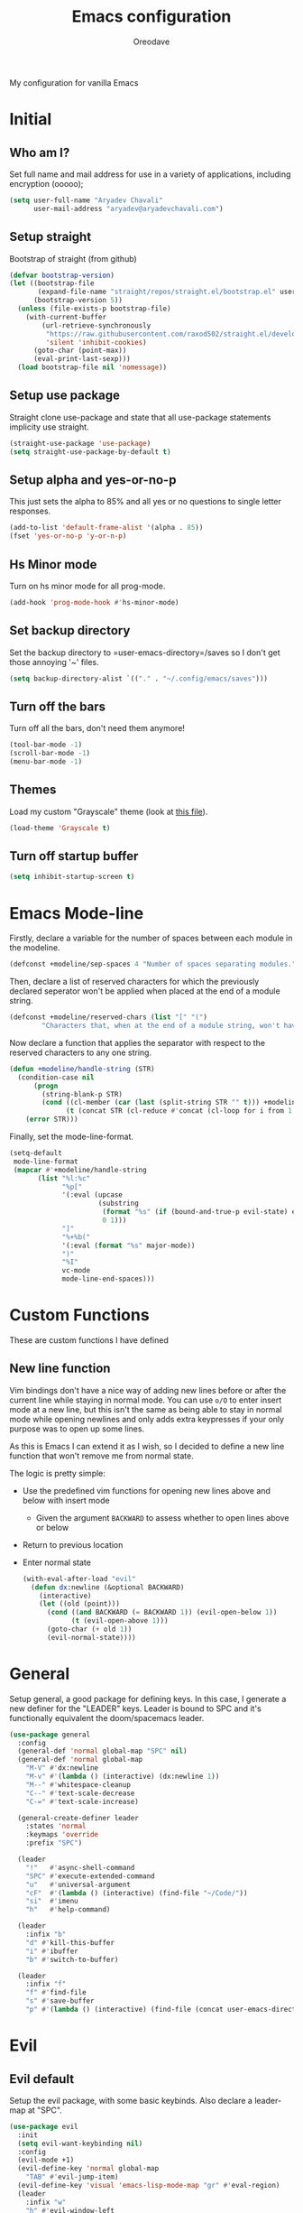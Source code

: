 #+TITLE: Emacs configuration
#+AUTHOR: Oreodave
#+DESCRIPTION: My new Emacs configuration
#+PROPERTY: header-args :tangle config.el
#+OPTIONS: toc:nil

#+BEGIN_center
My configuration for vanilla Emacs
#+END_center
#+LATEX: \clearpage
#+TOC: headlines
#+LATEX: \clearpage

* Initial
** Who am I?
Set full name and mail address for use in a variety of applications,
including encryption (ooooo);
#+BEGIN_SRC emacs-lisp
(setq user-full-name "Aryadev Chavali"
      user-mail-address "aryadev@aryadevchavali.com")
#+END_SRC
** Setup straight
Bootstrap of straight (from github)
#+BEGIN_SRC emacs-lisp
(defvar bootstrap-version)
(let ((bootstrap-file
       (expand-file-name "straight/repos/straight.el/bootstrap.el" user-emacs-directory))
      (bootstrap-version 5))
  (unless (file-exists-p bootstrap-file)
    (with-current-buffer
        (url-retrieve-synchronously
         "https://raw.githubusercontent.com/raxod502/straight.el/develop/install.el"
         'silent 'inhibit-cookies)
      (goto-char (point-max))
      (eval-print-last-sexp)))
  (load bootstrap-file nil 'nomessage))
#+END_SRC
** Setup use package
Straight clone use-package and state that all use-package statements
implicity use straight.
#+BEGIN_SRC emacs-lisp
(straight-use-package 'use-package)
(setq straight-use-package-by-default t)
#+END_SRC
** Setup alpha and yes-or-no-p
This just sets the alpha to 85% and all yes or no questions to single
letter responses.
#+BEGIN_SRC emacs-lisp
(add-to-list 'default-frame-alist '(alpha . 85))
(fset 'yes-or-no-p 'y-or-n-p)
#+END_SRC
** Hs Minor mode
Turn on hs minor mode for all prog-mode.
#+BEGIN_SRC emacs-lisp
(add-hook 'prog-mode-hook #'hs-minor-mode)
#+END_SRC
** Set backup directory
Set the backup directory to =user-emacs-directory=/saves so I don't
get those annoying '~' files.
#+BEGIN_SRC emacs-lisp
(setq backup-directory-alist `(("." . "~/.config/emacs/saves")))
#+END_SRC
** Turn off the bars
Turn off all the bars, don't need them anymore!
#+BEGIN_SRC emacs-lisp
(tool-bar-mode -1)
(scroll-bar-mode -1)
(menu-bar-mode -1)
#+END_SRC
** Themes
Load my custom "Grayscale" theme (look at [[file:Grayscale-theme.el][this file]]).
#+BEGIN_SRC emacs-lisp
(load-theme 'Grayscale t)
#+END_SRC
** Turn off startup buffer
#+BEGIN_SRC emacs-lisp
(setq inhibit-startup-screen t)
#+END_SRC
* Emacs Mode-line
Firstly, declare a variable for the number of spaces between each
module in the modeline.
#+BEGIN_SRC emacs-lisp
(defconst +modeline/sep-spaces 4 "Number of spaces separating modules.")
#+END_SRC

Then, declare a list of reserved characters for which the previously
declared seperator won't be applied when placed at the end of a module
string.
#+BEGIN_SRC emacs-lisp
(defconst +modeline/reserved-chars (list "[" "(")
        "Characters that, when at the end of a module string, won't have the separator applied to them.")
#+END_SRC

Now declare a function that applies the separator with respect to the
reserved characters to any one string.
#+BEGIN_SRC emacs-lisp
(defun +modeline/handle-string (STR)
  (condition-case nil
      (progn
        (string-blank-p STR)
        (cond ((cl-member (car (last (split-string STR "" t))) +modeline/reserved-chars :test #'string=) STR)
              (t (concat STR (cl-reduce #'concat (cl-loop for i from 1 to +modeline/sep-spaces collect " "))))))
    (error STR)))
#+END_SRC

Finally, set the mode-line-format.
#+BEGIN_SRC emacs-lisp
(setq-default
 mode-line-format
 (mapcar #'+modeline/handle-string
       (list "%l:%c"
             "%p["
             '(:eval (upcase
                      (substring
                       (format "%s" (if (bound-and-true-p evil-state) evil-state ""))
                       0 1)))
             "]"
             "%+%b("
             '(:eval (format "%s" major-mode))
             ")"
             "%I"
             vc-mode
             mode-line-end-spaces)))
#+END_SRC
* Custom Functions
These are custom functions I have defined
** New line function
Vim bindings don't have a nice way of adding new lines before or after
the current line while staying in normal mode.  You can use =o/O= to
enter insert mode at a new line, but this isn't the same as being able
to stay in normal mode while opening newlines and only adds extra
keypresses if your only purpose was to open up some lines.

As this is Emacs I can extend it as I wish, so I decided to define a
new line function that won't remove me from normal state.

The logic is pretty simple:
- Use the predefined vim functions for opening new lines above and
  below with insert mode
  - Given the argument =BACKWARD= to assess whether to open lines
    above or below
- Return to previous location
- Enter normal state

  #+BEGIN_SRC emacs-lisp
  (with-eval-after-load "evil"
    (defun dx:newline (&optional BACKWARD)
      (interactive)
      (let ((old (point)))
        (cond ((and BACKWARD (= BACKWARD 1)) (evil-open-below 1))
              (t (evil-open-above 1)))
        (goto-char (+ old 1))
        (evil-normal-state))))
  #+END_SRC
* General
Setup general, a good package for defining keys.  In this case, I
generate a new definer for the "LEADER" keys.  Leader is bound to SPC
and it's functionally equivalent the doom/spacemacs leader.
#+BEGIN_SRC emacs-lisp
(use-package general
  :config
  (general-def 'normal global-map "SPC" nil)
  (general-def 'normal global-map
    "M-V" #'dx:newline
    "M-v" #'(lambda () (interactive) (dx:newline 1))
    "M--" #'whitespace-cleanup
    "C--" #'text-scale-decrease
    "C-=" #'text-scale-increase)

  (general-create-definer leader
    :states 'normal
    :keymaps 'override
    :prefix "SPC")

  (leader
    "!"   #'async-shell-command
    "SPC" #'execute-extended-command
    "u"   #'universal-argument
    "cF"  #'(lambda () (interactive) (find-file "~/Code/"))
    "si"  #'imenu
    "h"   #'help-command)

  (leader
    :infix "b"
    "d" #'kill-this-buffer
    "i" #'ibuffer
    "b" #'switch-to-buffer)

  (leader
    :infix "f"
    "f" #'find-file
    "s" #'save-buffer
    "p" #'(lambda () (interactive) (find-file (concat user-emacs-directory "config.org")))))
#+END_SRC
* Evil
** Evil default
Setup the evil package, with some basic keybinds.  Also declare a
leader-map at "SPC".
#+BEGIN_SRC emacs-lisp
(use-package evil
  :init
  (setq evil-want-keybinding nil)
  :config
  (evil-mode +1)
  (evil-define-key 'normal global-map
    "TAB" #'evil-jump-item)
  (evil-define-key 'visual 'emacs-lisp-mode-map "gr" #'eval-region)
  (leader
    :infix "w"
    "h" #'evil-window-left
    "j" #'evil-window-down
    "k" #'evil-window-up
    "l" #'evil-window-right))
#+END_SRC
** Evil surround
#+BEGIN_SRC emacs-lisp
(use-package evil-surround
  :after evil
  :config
  (global-evil-surround-mode))
#+END_SRC
** Evil commentary
#+BEGIN_SRC emacs-lisp
(use-package evil-commentary
  :after evil
  :config
  (evil-commentary-mode))
#+END_SRC
** Evil mc
Setup for multicursors in Evil mode. Don't let evil-mc setup it's own
keymap because it uses 'gr' as its prefix, which I don't like.

Instead, bind some useful functions to my personal =dx:evil-mc-map=
which is bound to 'gz'.  Furthermore, define a function
=dx:evil-mc-cursor-here= which pauses cursors upon placing a cursor at
the current position.
#+BEGIN_SRC emacs-lisp
(use-package evil-mc
  :after evil
  :bind (("M-p" . evil-mc-skip-and-goto-prev-cursor)
         :map dx:evil-mc-map
         ("q"   . evil-mc-undo-all-cursors)
         ("d"   . evil-mc-make-and-goto-next-match)
         ("j"   . evil-mc-make-cursor-move-next-line)
         ("k"   . evil-mc-make-cursor-move-prev-line)
         ("j"   . evil-mc-make-cursor-move-next-line)
         ("m"   . evil-mc-make-all-cursors)
         ("z"   . dx:evil-mc-cursor-here)
         ("r"   . evil-mc-resume-cursors)
         ("s"   . evil-mc-pause-cursors))
  :init
  (defvar evil-mc-key-map (make-sparse-keymap))
  (define-prefix-command 'dx:evil-mc-map)
  (bind-key "gz" dx:evil-mc-map evil-normal-state-map)
  :config
  (global-evil-mc-mode +1)
  (defun dx:evil-mc-cursor-here ()
    (interactive)
    (evil-mc-make-cursor-here)
    (evil-mc-pause-cursors)))
#+END_SRC
** Evil collection
Setup evil collection, but don't turn on the mode. Instead, I'll turn
on setups for specific modes I think benefit from it.
#+BEGIN_SRC emacs-lisp
(use-package evil-collection
  :after evil)
#+END_SRC
* Xwidget
Xwidget is a package (that must be compiled at source) which allows
for the insertion of arbitrary xwidgets into Emacs through
buffers. One of its premier uses is in navigating the web which it
provides through the function =xwidget-webkit-browse-url=. This
renders a fully functional web browser within Emacs.

Though I am not to keen on using Emacs to browse the web /via/ xwidget
(EWW does a good job on its own), I am very interested in its
capability to render full fledged HTML documents, as it may come of
use when doing web development. I can see the results of work very
quickly without switching windows or workspaces.
#+BEGIN_SRC emacs-lisp
(use-package xwidget
  :straight nil
  :general
  (leader "au" #'xwidget-webkit-browse-url)
  (general-def
    :states 'normal
    :keymaps 'xwidget-webkit-mode-map
    "q"         #'quit-window
    "h"         #'xwidget-webkit-scroll-backward
    "j"         #'xwidget-webkit-scroll-up
    "k"         #'xwidget-webkit-scroll-down
    "l"         #'xwidget-webkit-scroll-forward
    (kbd "C-f") #'xwidget-webkit-scroll-up
    (kbd "C-b") #'xwidget-webkit-scroll-down
    "H"         #'xwidget-webkit-back
    "L"         #'xwidget-webkit-forward
    "gu"        #'xwidget-webkit-browse-url
    "gr"        #'xwidget-webkit-reload
    "gg"        #'xwidget-webkit-scroll-top
    "G"         #'xwidget-webkit-scroll-bottom))
#+END_SRC

* Ivy
Ivy is a completion framework for Emacs, and my preferred (sometimes
second favourite) one. It has a great set of features with little to
no pain with setting up.
** Ivy
Setup for ivy, in preparation for counsel. Turn on ivy-mode just
after init.

Setup vim-like bindings for the minibuffer ("C-(j|k)" for down|up the
selection list). Also setup evil-collection for ivy.
#+BEGIN_SRC emacs-lisp
(use-package ivy
  :hook (after-init . ivy-mode)
  :after evil-collection
  :bind (:map ivy-minibuffer-map
         ("M-j" . ivy-next-line-or-history)
         ("M-k" . ivy-previous-line-or-history)
         :map ivy-switch-buffer-map
         ("M-j" . ivy-next-line-or-history)
         ("M-k" . ivy-previous-line-or-history))
  :general
  (:keymaps 'ivy-minibuffer-map
   "C-c C-e" #'ivy-occur)
  :config
  (require 'counsel nil t)
  (setq ivy-height 10
        ivy-wrap t
        ivy-fixed-height-minibuffer t
        ivy-use-virtual-buffers nil
        ivy-virtual-abbreviate 'full
        ivy-on-del-error-function #'ignore
        ivy-use-selectable-prompt t
        ivy-initial-inputs-alist nil)
  (evil-collection-ivy-setup))
#+END_SRC
** Counsel
Setup for counsel. Load after ivy and helpful.

Bind:
- Swiper to "C-s"
- Switch buffer to "C-x b"
- Counsel ripgrep to "M-s r" (search namespace)

Along with that, set the help function and variable functions to their
helpful counterparts.
#+BEGIN_SRC emacs-lisp
(use-package counsel
  :defer t
  :general
  (leader
    "ss" #'counsel-grep-or-swiper)
  :init
  (general-def
    [remap describe-function]        #'counsel-describe-function
    [remap describe-variable]        #'counsel-describe-variable
    [remap describe-bindings]        #'counsel-descbinds
    [remap describe-face]            #'counsel-faces
    [remap execute-extended-command] #'counsel-M-x
    [remap find-file]                #'counsel-find-file
    [remap imenu]                    #'counsel-imenu
    [remap load-theme]               #'counsel-load-theme)
  :config
  (setq ivy-initial-inputs-alist nil)
  (setq counsel-describe-function-function #'helpful-callable
        counsel-describe-variable-function #'helpful-variable))
#+END_SRC
** Counsel etags
Counsel etags allows me to search generated tag files for tags. I
already have a function defined to generate the tags, so it's just
searching them which I find to be a bit of a hassle, and where this
package comes in.
#+BEGIN_SRC emacs-lisp
(use-package counsel-etags
 :after counsel
 :general
 (leader "st" #'counsel-etags-find-tag))
#+END_SRC
* Avy
Setup avy with leader.
#+BEGIN_SRC emacs-lisp
(use-package avy
  :after evil
  :general
  (leader
    :infix "s"
    "l" #'avy-goto-line
    "g" #'avy-goto-char-2))
#+END_SRC
* Projectile
Setup projectile, along with the tags command. Also bind "C-c C-p" to
the projectile command map for quick access.
#+BEGIN_SRC emacs-lisp
(use-package projectile
  :after evil
  :hook (prog-mode . projectile-mode)
  :general
  (leader "p" #'projectile-command-map)
  :init
  (setq projectile-tags-command "ctags -Re -f \"%s\" %s \"%s\"")
  :config
  (projectile-global-mode))
#+END_SRC
** Counsel projectile
Counsel projectile provides the ivy interface to projectile commands, which is really useful.
#+BEGIN_SRC emacs-lisp
(use-package counsel-projectile
  :after (projectile counsel)
  :config
  (counsel-projectile-mode +1))
#+END_SRC
* Mail
** Notmuch
#+BEGIN_SRC emacs-lisp
(setq +mail/signature "---------------\nAryadev Chavali")
(use-package notmuch
  :commands notmuch
  :general
  (leader "am" #'notmuch)
  :custom
  ((notmuch-show-logo nil)
   (message-signature +mail/signature)
   (mail-signature +mail/signature))
  :init
  (defun +mail/sync-mail ()
    "Sync mail via mbsync."
    (interactive)
    (start-process-shell-command "" nil "mbsync -a"))
  :config
  (evil-define-key 'normal notmuch-hello-mode-map "M" #'+mail/sync-mail)
  (evil-collection-notmuch-setup))
#+END_SRC
** Smtpmail
#+BEGIN_SRC emacs-lisp
(use-package smtpmail
  :commands mail-send
  :after notmuch
  :custom
  ((smtpmail-smtp-server "mail.aryadevchavali.com")
   (smtpmail-smtp-user "aryadev")
   (smtpmail-smtp-service 587)
   (smtpmail-stream-type 'starttls))
  :init
  (setq send-mail-function #'smtpmail-send-it
        message-send-mail-function #'smtpmail-send-it))
#+END_SRC
** Org message
Org message allows for the use of org mode when composing mails,
generating HTML multipart emails. This integrates the WYSIWYG
experience into mail in Emacs while also providing powerful text
features with basically no learning curve (as long as you've already
learnt the basics of org).
#+BEGIN_SRC emacs-lisp
(use-package org-msg
  :after '(org message)
  :hook ((message-mode-hook . org-msg-mode)
         (mail-mode-hook . org-msg-mode)))
#+END_SRC
* Dired
Setup for dired. Firstly, as it's an inbuilt package don't let
straight try and download it. Make dired-hide-details-mode the
default mode when dired-mode, as it removes the clutter. Create a
keymap =dx:dired-map= which is bound to the prefix "C-c d", binding
useful dired functions. Setup evil collection for dired (even though
dired doesn't really conflict with evil, there are some black corners
I'd like to adjust)
#+BEGIN_SRC emacs-lisp
(use-package dired
  :straight nil
  :hook (dired-mode . dired-hide-details-mode)
  :after evil-collection
  :general
  (leader
    :infix "d"
    "f" #'find-dired
    "D" #'dired-other-window
    "d" #'dired-jump)
  :config
  (evil-collection-dired-setup))
#+END_SRC
* Hydra
Use hydras for stuff that I use often, currently buffer manipulation

#+BEGIN_SRC emacs-lisp
(use-package hydra
  :after evil
  :init
  (defun dx:kill-defun ()
    "Mark defun then kill it."
    (interactive)
    (mark-defun)
    (delete-active-region t))

  (defun dx:paste-section ()
    "Paste the current kill-region content above section."
    (interactive)
    (open-line 1)
    (yank))

  :config
  (defhydra hydra-buffer (evil-normal-state-map "SPC b")
    "buffer-hydra"
    ("l" next-buffer)
    ("h" previous-buffer)
    ("c" kill-this-buffer))

  (defhydra hydra-code-manipulator (global-map "C-x c")
    "code-manip"
    ("j" evil-forward-section-begin)
    ("k" evil-backward-section-begin)
    ("m" mark-defun)
    ("d" dx:kill-defun)
    ("p" dx:paste-section)
    ("TAB" evil-toggle-fold)))
#+END_SRC
* IBuffer
#+BEGIN_SRC emacs-lisp
(use-package ibuffer
  :after evil-collection
  :config
  (evil-collection-ibuffer-setup))
#+END_SRC
* Helpful
Basic setup, will be fully integrated in counsel.
#+BEGIN_SRC emacs-lisp
(use-package helpful
  :commands (helpful-callable helpful-variable)
  :config
  (evil-define-key 'normal helpful-mode-map "q" #'quit-window))
#+END_SRC
* Which-key
Pretty simple, just activate after init.
#+BEGIN_SRC emacs-lisp
(use-package which-key
  :hook (after-init . which-key-mode))
#+END_SRC
* Yasnippet
Yasnippet is a great package for snippets, which I use heavily in
programming and org-mode. I setup here the global mode for yasnippet
and a collection of snippets for ease of use.
** Yasnippet default
Setup global mode after evil mode has been loaded
#+BEGIN_SRC emacs-lisp
(use-package yasnippet
  :after evil
  :hook ((prog-mode . yas-minor-mode)
         (text-mode . yas-minor-mode))
  :general
  (leader
    "i" #'yas-insert-snippet)
  :config
  (yas-load-directory (concat user-emacs-directory "snippets")))
#+END_SRC
** Yasnippet snippets
Collection of snippets, activate after yasnippet has been loaded.
#+BEGIN_SRC emacs-lisp
(use-package yasnippet-snippets
  :after yasnippet)
#+END_SRC
* Yatemplate
#+BEGIN_SRC emacs-lisp
(use-package yatemplate
  :after yasnippet
  :config
  (yatemplate-fill-alist))
#+END_SRC
* Keychord
Keychord is only really here for this one chord I wish to define: "jk"
for exiting insert state. Otherwise, I don't really need it.
#+BEGIN_SRC emacs-lisp
(use-package key-chord
  :after evil
  :config
  (key-chord-define evil-insert-state-map "jk" #'evil-normal-state)
  (key-chord-mode +1))
#+END_SRC
* Ripgrep
The ripgrep package provides utilities to grep projects and files for
strings via the rg tool. Though [[*Ivy][ivy]] comes with =counsel-rg= using it
makes me dependent on the ivy framework, and this configuration is
intentionally built to be modular and switchable.
#+BEGIN_SRC emacs-lisp
(use-package rg
  :after evil
  :general
  (leader "r" #'rg)
  (:keymaps 'rg-mode-map
   "]]" #'rg-next-file
   "[[" #'rg-prev-file
   "q"  #'quit-window)
  :init
  (setq rg-group-result t
        rg-hide-command t
        rg-show-columns nil
        rg-show-header t
        rg-custom-type-aliases nil
        rg-default-alias-fallback "all"))
#+END_SRC
* Magit
Magit is *the* git porcelain for Emacs, which perfectly encapsulates
the git cli. In this case, I just need to setup the bindings for it.
As magit will definitely load after evil (as it must be run by a
binding, and evil will load after init), I can use evil-collection
freely.
#+BEGIN_SRC emacs-lisp
(use-package magit
  :general
  (leader "g" #'magit-status))

(use-package evil-magit
  :after magit)
#+END_SRC
* Company
Company is the auto complete system I use. I don't like having heavy
setups for company, as it only makes it worse to use.  In this case,
just setup some evil binds for company
#+BEGIN_SRC emacs-lisp
(use-package company
  :hook (prog-mode . company-mode)
  :bind (("C-SPC" . company-complete)
         :map company-active-map
         ("M-j" . company-select-next)
         ("M-k" . company-select-previous)))
#+END_SRC
* Elfeed
Elfeed is the perfect RSS feed reader, integrated into Emacs
perfectly. I've got a set of feeds that I use for a large variety of
stuff, mostly media and entertainment. I've also bound "C-c r" to
elfeed for loading the system.
#+BEGIN_SRC emacs-lisp
(use-package elfeed
  :general
  (leader "ar" #'elfeed)
  :init
  (setq +rss/feed-urls
        '(("Arch Linux"            "https://www.archlinux.org/feeds/news/" Linux)
          ("LEMMiNO"               "https://www.youtube.com/feeds/videos.xml?channel_id=UCRcgy6GzDeccI7dkbbBna3Q" YouTube Stories)
          ("Dark Sominium"         "https://www.youtube.com/feeds/videos.xml?channel_id=UC_e39rWdkQqo5-LbiLiU10g" YouTube Stories)
          ("Dark Sominium Music"   "https://www.youtube.com/feeds/videos.xml?channel_id=UCkLiZ_zLynyNd5fd62hg1Kw" YouTube Music)
          ("Nexpo"                 "https://www.youtube.com/feeds/videos.xml?channel_id=UCpFFItkfZz1qz5PpHpqzYBw" YouTube)
          ("Techquickie"           "https://www.youtube.com/feeds/videos.xml?channel_id=UC0vBXGSyV14uvJ4hECDOl0Q" YouTube)
          ("Captain Sinbad"        "https://www.youtube.com/feeds/videos.xml?channel_id=UC8XKyvQ5Ne_bvYbgv8LaIeg" YouTube)
          ("3B1B"                  "https://www.youtube.com/feeds/videos.xml?channel_id=UCYO_jab_esuFRV4b17AJtAw" YouTube)
          ("Fredrik Knusden"       "https://www.youtube.com/feeds/videos.xml?channel_id=UCbWcXB0PoqOsAvAdfzWMf0w" YouTube Stories)
          ("Barely Sociable"       "https://www.youtube.com/feeds/videos.xml?channel_id=UC9PIn6-XuRKZ5HmYeu46AIw" YouTube Stories)
          ("Atrocity Guide"        "https://www.youtube.com/feeds/videos.xml?channel_id=UCn8OYopT9e8tng-CGEWzfmw" YouTube Stories)
          ("Philip Defranco"       "https://www.youtube.com/feeds/videos.xml?channel_id=UClFSU9_bUb4Rc6OYfTt5SPw" YouTube News)
          ("Hacker News"           "http://morss.aryadevchavali.com/news.ycombinator.com/rss"                     Social)
          ("Hacker Factor"         "https://www.hackerfactor.com/blog/index.php?/feeds/index.rss2"                Social)
          ("BBC Top News"          "http://morss.aryadevchavali.com/feeds.bbci.co.uk/news/rss.xml"                News)
          ("BBC Tech News"         "http://morss.aryadevchavali.com/feeds.bbci.co.uk/news/technology/rss.xml"     News)))
  (setq elfeed-db-directory (concat user-emacs-directory "elfeed"))
  :config
  (evil-collection-elfeed-setup)
  (evil-define-key 'normal elfeed-search-mode-map "gr" #'elfeed-update)
  (evil-define-key 'normal elfeed-search-mode-map "s" #'elfeed-search-live-filter)
  (evil-define-key 'normal elfeed-search-mode-map "<return>" #'elfeed-search-show-entry)
  (setq elfeed-feeds (cl-map 'list #'(lambda (item) (append (list (nth 1 item)) (cdr (cdr item)))) +rss/feed-urls)))
#+END_SRC
* Eshell
Eshell is the integrated shell environment for Emacs. Though it isn't
necessarily *the best* shell, it really suits the 'integrated
computing environment' moniker that Emacs gets.

It may be argued that Emacs integrates within itself many of the
functionalities that one would use within a shell or terminal. Stuff
like compilation, file management, large scale text manipulation could
be done through Emacs' own tools (=compile=, =dired= and =occur= come
to mind).

However, the Eshell is still a useful tool even if you don't use it
for classical shell tasks. As it is integrated with Emacs, it actually
has two language parsers: one for standard shell scripting [echo
"Hello, world"] and one for Emacs lisp [(message "Hello,
world!")]. This means that eshell is essentially just a REPL for Emacs
lisp with extra shell capabilities. You can use programs defined in
any language (as long as it's in path and executable) and also run
lisp functions. This allows for mix-and-match capabilities when
needed, so cognitive load decreases as you can rely on either parsers
when necessary.

#+BEGIN_SRC emacs-lisp
(use-package eshell
  :general
  (leader
    "t" #'eshell)
  :init
  (setq eshell-cmpl-ignore-case t
        eshell-cd-on-directory t))
#+END_SRC
* Window management
Window management is really important. I find the default window
handling of Emacs incredibly annoying: sometimes consuming my windows,
sometimes creating new ones. So, as Emacs is the ultimate editor, I
want to configure and fine tune the window management of Emacs.
#+BEGIN_SRC emacs-lisp
(setq display-buffer-alist
      '(("\\*e?shell\\*"
         (display-buffer-in-side-window)
         (window-height . 0.25)
         (side . bottom)
         (slot . 0))
        ("\\*[Hh]elp.*"
         (display-buffer-in-side-window)
         (window-height . 0.25)
         (side . bottom)
         (slot . 1))
        ("magit:.*"
         (display-buffer-in-side-window)
         (side . right)
         (slot . -1)
         (window-width . 0.5))
        ("magit-diff:.*"
         (display-buffer-in-side-window)
         (side . right)
         (window-width . 0.5))
        ("magit-log:.*"
         (display-buffer-in-side-window)
         (side . right)
         (window-width . 0.5))
        ("\\*compilation\\*"
         (display-buffer-in-side-window)
         (side . bottom)
         (slot . -1)
         (window-height . 0.25))
        ("\\*Flycheck.*"
         (display-buffer-in-side-window)
         (side . bottom)
         (window-height . 0.25)
         (slot . 0))
        ("\\*rg.*"
         (display-buffer-in-side-window)
         (side . bottom)
         (window-height . 0.25)
         (slot . 1))
        ("\\*Python\\*"
         (display-buffer-in-side-window)
         (side . bottom)
         (window-height . 0.25))
        ("\\*Org Export.*"
         (display-buffer-in-side-window)
         (side . bottom)
         (window-height . 0.25)
         (slot . 0))
        ("\\*Async Shell Command\\*"
         (display-buffer-in-side-window)
         (side . bottom)
         (window-height . 0.25))
        ))
#+END_SRC
* Text modes
** Flyspell
Flyspell allows me to quickly spell check text documents. I use
flyspell primarily in org mode, as that is my preferred prose writing
software, but I also need it in commit messages and so on. So
flyspell-mode should be hooked to text-mode.
#+BEGIN_SRC emacs-lisp
(use-package flyspell
  :hook (text-mode . flyspell-mode)
#+END_SRC

As I use ivy I'd like the flyspell correct interface (which allow for
corrections to real words) to use ivy.
#+BEGIN_SRC emacs-lisp
(use-package flyspell-correct-ivy
  :after flyspell
  :general
  (general-def
    :states '(normal insert)
    :map flyspell-mode-map
    "M-A" #'flyspell-correct-at-point
    "M-a" #'ispell-word))
#+END_SRC
** Set auto-fill-mode for all text-modes
Auto fill mode is nice for most text modes, 80 char limit is great.

#+BEGIN_SRC emacs-lisp
(add-hook 'text-mode-hook #'auto-fill-mode)
#+END_SRC
** Delete a sentence in auto fill
In long lines via truncate lines, deleting till the end of the
sentence was easy via vim motions. However, the same action is
difficult with auto-fill-mode where sentences are separated through
(potentially several) newlines which makes vim motions
difficult. Thus, I propose some form of functionality which allows you
to:

- Find the next closest period denoting the end of the sentence
- Delete the region between the point of invocation and the found period

This essentially does the same task as vim motion based deletion, but
can handle the newlines. To not trample on the toes of any package,
I'll set it to "M-d" (kill-word), the most inoffensive binding
possible which is still mnemonic.

First, the function. I'll use search-forward (from zap* lib) to find
the period. Then auto-fill to make it look nice.
#+BEGIN_SRC emacs-lisp
(defun +text/delete-till-sentence ()
  "Delete all text from current point to the next closest period."
  (interactive)
  (set-mark-command nil)
  (search-forward ". ")
  (kill-region (region-beginning) (region-end))
  (fill-paragraph))
#+END_SRC

Now, the binding
#+BEGIN_SRC emacs-lisp
(general-def
  :states '(normal insert)
  (kbd "M-d") #'+text/delete-till-sentence)
#+END_SRC
* Org
** Org default with evil
Setup for org mode, currently basically nothing. Has evil-org for
evil bindings.

Also setup a lot of variables, particularly for latex exports.
#+BEGIN_SRC emacs-lisp
(use-package org
  :hook (org-mode . yas-minor-mode)
  :bind (:map org-mode-map
              ([remap imenu] . counsel-org-goto))
  :custom
  ((org-edit-src-content-indentation 0)
   (org-src-window-setup 'current-window)
   (org-indirect-buffer-display 'current-window)
   (org-eldoc-breadcrumb-separator " → ")
   (org-enforce-todo-dependencies t)
   (org-fontify-quote-and-verse-blocks t)
   (org-fontify-whole-heading-line t)
   (org-footnote-auto-label 'plain)
   (org-hide-leading-stars t)
   (org-hide-emphasis-markers nil)
   (org-image-actual-width nil)
   (org-priority-faces '((?A . error) (?B . warning) (?C . success)))
   (org-startup-indented t)
   (org-tags-column 0)
   (org-use-sub-superscripts '{})
   (org-latex-listings 'minted)
   (org-latex-packages-alist '(("" "minted")))
   (org-latex-pdf-process '("%latex -interaction nonstopmode -shell-escape -output-directory %o %f"
                            "%latex -interaction nonstopmode -shell-escape -output-directory %o %f"
                            "%latex -interaction nonstopmode -shell-escape -output-directory %o %f"))
   (org-latex-minted-options '(("style" "xcode")
                               ("linenos")
                               ("frame" "single")
                               ("mathescape")
                               ("fontfamily" "courier")
                               ("samepage" "false")
                               ("breaklines" "true")
                               ("breakanywhere" "true")
                               ))))

(use-package evil-org
  :hook (org-mode . evil-org-mode))
#+END_SRC
** Org fragtog
Toggle latex fragments in org mode so you get fancy maths symbols. I
use latex a bit in org mode as it is the premier way of getting
mathematical symbols and text rendered and compiled, but org mode >
latex.

As Org mode has the ability to accept arbitrary inputs of Latex
(through escaped (square) brackets), allowing me to observe how they
look is nice to have.
#+BEGIN_SRC emacs-lisp
(use-package org-fragtog
  :hook (org-mode . org-fragtog-mode))
#+END_SRC
** Org pretty tables
Make the default ASCII tables of org mode pretty with
#+BEGIN_SRC emacs-lisp
(use-package org-pretty-table-mode
  :straight (org-pretty-table-mode :type git :host github :repo "Fuco1/org-pretty-table")
  :hook org-mode)
#+END_SRC
** Org superstar
Org superstar adds cute little unicode symbols for headers, much
better than the default asterisks.
#+BEGIN_SRC emacs-lisp
(use-package org-superstar
  :hook (org-mode . org-superstar-mode))
#+END_SRC
* Major modes and Programming
Setups for common major modes and languages. Here are some basic
packages for programming first
** Smartparens
Smartparens is a smarter electric-parens, it's much more aware of
stuff and easier to use.
#+BEGIN_SRC emacs-lisp
(use-package smartparens
  :hook (prog-mode . smartparens-mode)
  :hook (text-mode . smartparens-mode)
  :after evil
  :config
  (setq sp-highlight-pair-overlay nil
        sp-highlight-wrap-overlay t
        sp-highlight-wrap-tag-overlay t)

  (let ((unless-list '(sp-point-before-word-p
                       sp-point-after-word-p
                       sp-point-before-same-p)))
    (sp-pair "'"  nil :unless unless-list)
    (sp-pair "\"" nil :unless unless-list))
  (sp-local-pair sp-lisp-modes "(" ")" :unless '(:rem sp-point-before-same-p))
  (require 'smartparens-config))
#+END_SRC
** Show-paren-mode
Show parenthesis for Emacs
#+BEGIN_SRC emacs-lisp
(add-hook 'prog-mode-hook #'show-paren-mode)
#+END_SRC
** Eldoc
#+BEGIN_SRC emacs-lisp
(use-package eldoc
  :hook (prog-mode . eldoc-mode))

(use-package eldoc-box
  :hook (eldoc-mode . eldoc-box-hover-mode))
#+END_SRC
** Eglot
Eglot is a library of packages to communicate with LSP servers for
better programming capabilities. Interactions with a server provide
results to the client, done through JSON.
#+BEGIN_SRC emacs-lisp
(use-package eglot
  :hook (c++-mode . eglot-ensure)
  :hook (c-mode . eglot-ensure)
  :bind (:map eglot-mode-map
         ("<f2>" . eglot-rename))
  :general
  (leader
    :keymaps '(eglot-mode-map)
    :infix "c"
    "f" #'eglot-format
    "a" #'eglot-code-actions
    "r" #'eglot-rename)
  :config
  (add-to-list 'eglot-server-programs '((c-mode c++-mode) "clangd")))
#+END_SRC
** Flycheck
Flycheck is the checking system for Emacs. I don't necessarily like
having all my code checked all the time, so I haven't added a hook to
prog-mode as it would be better for me to decide when I want checking
and when I don't.
#+BEGIN_SRC emacs-lisp
(use-package flycheck
  :commands flycheck-mode
  :config
  (defun +flycheck/list-errors-load-flycheck ()
    "Load flycheck if not available, then list errors."
    (interactive)
    (when (not (or flycheck-mode global-flycheck-mode))
      (flycheck-mode))
    (flycheck-list-errors)))
#+END_SRC
** Activate tabs
Set tabs to nil by default, with normal tab size set to 2.
#+BEGIN_SRC emacs-lisp
(setq-default indent-tabs-mode nil
              tab-width 2)
#+END_SRC

Add a function to activate tabs mode.
#+BEGIN_SRC emacs-lisp
(defun dx:activate-tabs ()
  (interactive)
  (setq indent-tabs-mode t))
#+END_SRC
** C/C++
Setup for C and C++ modes via the cc-mode package. Firstly hook the C
and C++ modes to activate tabs. Then set the offset to 2, and the
general style to user. Finally, add a user style that mimics the
Microsoft guidelines for C# (open braces everywhere) because I've got
a lot of screen real estate and I like the newline brace folds more
than same line brace folds:

#+begin_example
if (cond) {...}
#+end_example
vs
#+begin_example
if (cond)
{....}
#+end_example

#+BEGIN_SRC emacs-lisp
(use-package cc-mode
  :hook (c-mode   . dx:activate-tabs)
  :hook (c++-mode . dx:activate-tabs)
  :init
  (setq-default c-basic-offset 2)
  (setq c-default-style '((java-mode . "java")
                          (awk-mode . "awk")
                          (other . "user")))
  :config
  (c-add-style
   "user"
   '((c-basic-offset . 2)
     (c-comment-only-line-offset . 0)
     (c-hanging-braces-alist (brace-list-open)
                             (brace-entry-open)
                             (substatement-open after)
                             (block-close . c-snug-do-while)
                             (arglist-cont-nonempty))
     (c-cleanup-list brace-else-brace)
     (c-offsets-alist
      (statement-block-intro . +)
      (knr-argdecl-intro . 0)
      (substatement-open . 0)
      (substatement-label . 0)
      (access-label . 0)
      (label . 0)
      (statement-cont . +)))))
#+END_SRC
*** Clang format
use-package clang-format for ease of use formatting, binding to "C-c '" for both C and C++ mode maps.
#+BEGIN_SRC emacs-lisp
(use-package clang-format
  :after cc-mode
  :config
  (bind-key "C-c '" #'clang-format-region c-mode-map)
  (bind-key "C-c '" #'clang-format-region c++-mode-map))
#+END_SRC
** HTML/CSS/JS
Firstly, web mode for consistent colouring of syntax.
#+BEGIN_SRC emacs-lisp
(use-package web-mode
  :mode ("\\.html" . web-mode)
  :mode ("\\.js" . web-mode)
  :mode ("\\.css" . web-mode))
#+END_SRC

Then emmet for super speed
#+BEGIN_SRC emacs-lisp
(use-package emmet-mode
  :hook (web-mode . emmet-mode)
  :general
  (general-def
    :states 'insert
    :keymaps 'emmet-mode-keymap
    "TAB" #'emmet-expand-line
    "M-j" #'emmet-next-edit-point
    "M-k" #'emmet-prev-edit-point))
#+END_SRC
** Emacs lisp
Add a new lisp indent function which indents newline lists more
appropriately.
#+BEGIN_SRC emacs-lisp
(with-eval-after-load "lisp-mode"
  (defun +modded/lisp-indent-function (indent-point state)
    "This function is the normal value of the variable `lisp-indent-function'.
The function `calculate-lisp-indent' calls this to determine
if the arguments of a Lisp function call should be indented specially.
INDENT-POINT is the position at which the line being indented begins.
Point is located at the point to indent under (for default indentation);
STATE is the `parse-partial-sexp' state for that position.
If the current line is in a call to a Lisp function that has a non-nil
property `lisp-indent-function' (or the deprecated `lisp-indent-hook'),
it specifies how to indent.  The property value can be:
,* `defun', meaning indent `defun'-style
  \(this is also the case if there is no property and the function
  has a name that begins with \"def\", and three or more arguments);
,* an integer N, meaning indent the first N arguments specially
  (like ordinary function arguments), and then indent any further
  arguments like a body;
,* a function to call that returns the indentation (or nil).
  `lisp-indent-function' calls this function with the same two arguments
  that it itself received.
This function returns either the indentation to use, or nil if the
Lisp function does not specify a special indentation."
    (let ((normal-indent (current-column))
          (orig-point (point)))
      (goto-char (1+ (elt state 1)))
      (parse-partial-sexp (point) calculate-lisp-indent-last-sexp 0 t)
      (cond
       ;; car of form doesn't seem to be a symbol, or is a keyword
       ((and (elt state 2)
             (or (not (looking-at "\\sw\\|\\s_"))
                 (looking-at ":")))
        (if (not (> (save-excursion (forward-line 1) (point))
                    calculate-lisp-indent-last-sexp))
            (progn (goto-char calculate-lisp-indent-last-sexp)
                   (beginning-of-line)
                   (parse-partial-sexp (point)
                                       calculate-lisp-indent-last-sexp 0 t)))
        ;; Indent under the list or under the first sexp on the same
        ;; line as calculate-lisp-indent-last-sexp.  Note that first
        ;; thing on that line has to be complete sexp since we are
        ;; inside the innermost containing sexp.
        (backward-prefix-chars)
        (current-column))
       ((and (save-excursion
               (goto-char indent-point)
               (skip-syntax-forward " ")
               (not (looking-at ":")))
             (save-excursion
               (goto-char orig-point)
               (looking-at ":")))
        (save-excursion
          (goto-char (+ 2 (elt state 1)))
          (current-column)))
       (t
        (let ((function (buffer-substring (point)
                                          (progn (forward-sexp 1) (point))))
              method)
          (setq method (or (function-get (intern-soft function)
                                         'lisp-indent-function)
                           (get (intern-soft function) 'lisp-indent-hook)))
          (cond ((or (eq method 'defun)
                     (and (null method)
                          (> (length function) 3)
                          (string-match "\\`def" function)))
                 (lisp-indent-defform state indent-point))
                ((integerp method)
                 (lisp-indent-specform method state
                                       indent-point normal-indent))
                (method
                 (funcall method indent-point state))))))))
  (add-hook 'emacs-lisp-mode-hook #'(lambda () (interactive) (setq-local lisp-indent-function #'+modded/lisp-indent-function))))
#+END_SRC
